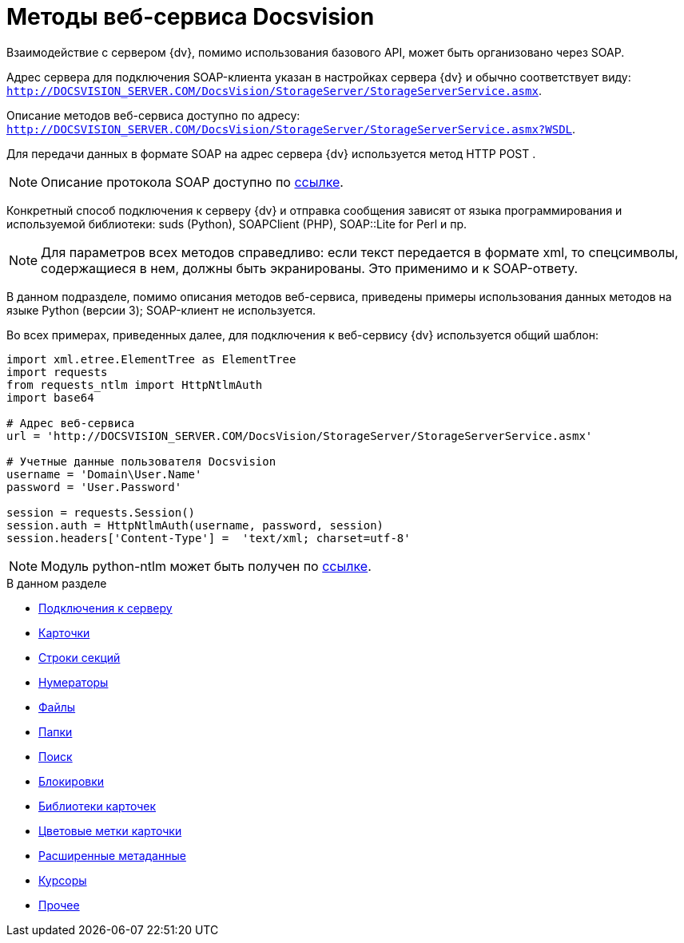 = Методы веб-сервиса Docsvision

Взаимодействие с сервером {dv}, помимо использования базового API, может быть организовано через SOAP.

Адрес сервера для подключения SOAP-клиента указан в настройках сервера {dv} и обычно соответствует виду: `http://DOCSVISION_SERVER.COM/DocsVision/StorageServer/StorageServerService.asmx`.

Описание методов веб-сервиса доступно по адресу: `http://DOCSVISION_SERVER.COM/DocsVision/StorageServer/StorageServerService.asmx?WSDL`.

Для передачи данных в формате SOAP на адрес сервера {dv} используется метод HTTP POST .

[NOTE]
====
Описание протокола SOAP доступно по http://www.w3.org/TR/2000/NOTE-SOAP-20000508/[ссылке].
====

Конкретный способ подключения к серверу {dv} и отправка сообщения зависят от языка программирования и используемой библиотеки: suds (Python), SOAPClient (PHP), SOAP::Lite for Perl и пр.

[NOTE]
====
Для параметров всех методов справедливо: если текст передается в формате xml, то спецсимволы, содержащиеся в нем, должны быть экранированы. Это применимо и к SOAP-ответу.
====

В данном подразделе, помимо описания методов веб-сервиса, приведены примеры использования данных методов на языке Python (версии 3); SOAP-клиент не используется.

Во всех примерах, приведенных далее, для подключения к веб-сервису {dv} используется общий шаблон:

[source,pre,codeblock,language-python]
----
import xml.etree.ElementTree as ElementTree
import requests
from requests_ntlm import HttpNtlmAuth
import base64

# Адрес веб-сервиса
url = 'http://DOCSVISION_SERVER.COM/DocsVision/StorageServer/StorageServerService.asmx'

# Учетные данные пользователя Docsvision
username = 'Domain\User.Name'
password = 'User.Password'

session = requests.Session()
session.auth = HttpNtlmAuth(username, password, session)
session.headers['Content-Type'] =  'text/xml; charset=utf-8'
----

[NOTE]
====
Модуль python-ntlm может быть получен по https://github.com/mullender/python-ntlm[ссылке].
====

.В данном разделе
* xref:dm_appendix_webservice_connection.adoc[Подключения к серверу]
* xref:DevManualAppendix_WebService_Card.adoc[Карточки]
* xref:DevManualAppendix_WebService_Rows.adoc[Строки секций]
* xref:DevManualAppendix_WebService_Num.adoc[Нумераторы]
* xref:DevManualAppendix_WebService_Files.adoc[Файлы]
* xref:DevManualAppendix_WebService_Folders.adoc[Папки]
* xref:DevManualAppendix_WebService_Search.adoc[Поиск]
* xref:DevManualAppendix_WebService_Lock.adoc[Блокировки]
* xref:DevManualAppendix_WebService_Library.adoc[Библиотеки карточек]
* xref:DevManualAppendix_WebService_Labels.adoc[Цветовые метки карточки]
* xref:DevManualAppendix_WebService_Dynamic.adoc[Расширенные метаданные]
* xref:DevManualAppendix_WebService_Cursor.adoc[Курсоры]
* xref:DevManualAppendix_WebService_Common.adoc[Прочее]
